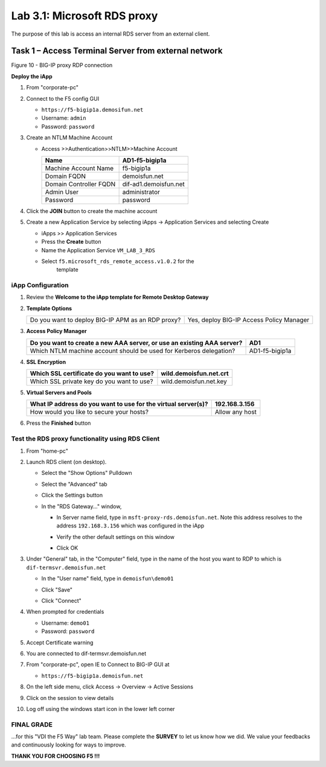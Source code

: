 Lab 3.1: Microsoft RDS proxy
============================

The purpose of this lab is access an internal RDS server from an
external client.

Task 1 – Access Terminal Server from external network
-----------------------------------------------------

|image15|

Figure 10 - BIG-IP proxy RDP connection

**Deploy the iApp**

#. From "corporate-pc"

#. Connect to the F5 config GUI

   - ``https://f5-bigip1a.demosifun.net``

   - Username: ``admin``

   - Password: ``password``

#. Create an NTLM Machine Account

   - Access >>Authentication>>NTLM>>Machine Account

     +--------------------------+-------------------------+
     | Name                     | AD1-f5-bigip1a          |
     +==========================+=========================+
     | Machine Account Name     | f5-bigip1a              |
     +--------------------------+-------------------------+
     | Domain FQDN              | demoisfun.net           |
     +--------------------------+-------------------------+
     | Domain Controller FQDN   | dif-ad1.demoisfun.net   |
     +--------------------------+-------------------------+
     | Admin User               | administrator           |
     +--------------------------+-------------------------+
     | Password                 | password                |
     +--------------------------+-------------------------+

#. Click the **JOIN** button to create the machine account

#. Create a new Application Service by selecting iApps -> Application
   Services and selecting Create

   - iApps >> Application Services

   - Press the **Create** button

   - Name the Application Service ``VM_LAB_3_RDS``

   - Select ``f5.microsoft_rds_remote_access.v1.0.2`` for the
      template

iApp Configuration
~~~~~~~~~~~~~~~~~~

#. Review the **Welcome to the iApp template for Remote Desktop
   Gateway**

#. **Template Options**

   +-----------------------------------------------------+--------------------------------------------+
   | Do you want to deploy BIG-IP APM as an RDP proxy?   | Yes, deploy BIG-IP Access Policy Manager   |
   +-----------------------------------------------------+--------------------------------------------+

#. **Access Policy Manager**

   +--------------------------------------------------------------------------+------------------+
   | Do you want to create a new AAA server, or use an existing AAA server?   | AD1              |
   +==========================================================================+==================+
   | Which NTLM machine account should be used for Kerberos delegation?       | AD1-f5-bigip1a   |
   +--------------------------------------------------------------------------+------------------+

#. **SSL Encryption**

   +---------------------------------------------+--------------------------+
   | Which SSL certificate do you want to use?   | wild.demoisfun.net.crt   |
   +=============================================+==========================+
   | Which SSL private key do you want to use?   | wild.demoisfun.net.key   |
   +---------------------------------------------+--------------------------+

#. **Virtual Servers and Pools**

   +-----------------------------------------------------------------+------------------+
   | What IP address do you want to use for the virtual server(s)?   | 192.168.3.156    |
   +=================================================================+==================+
   | How would you like to secure your hosts?                        | Allow any host   |
   +-----------------------------------------------------------------+------------------+

#. Press the **Finished** button

Test the RDS proxy functionality using RDS Client
~~~~~~~~~~~~~~~~~~~~~~~~~~~~~~~~~~~~~~~~~~~~~~~~~

#. From "home-pc"

#. Launch RDS client (on desktop).

   - Select the "Show Options" Pulldown

   - Select the "Advanced" tab

   - Click the Settings button

   - In the "RDS Gateway..." window,

     -  In Server name field, type in ``msft-proxy-rds.demoisfun.net``.
        Note this address resolves to the address ``192.168.3.156`` which
        was configured in the iApp

        |image16|

     -  Verify the other default settings on this window

     -  Click OK

#. Under "General" tab, in the "Computer" field, type in the name of the
   host you want to RDP to which is ``dif-termsvr.demoisfun.net``

   - In the "User name" field, type in ``demoisfun\demo01``

     |image17|

   - Click "Save"

   - Click "Connect"

#. When prompted for credentials

   - Username: ``demo01``

   - Password: ``password``

#. Accept Certificate warning

   |image18|

#. You are connected to dif-termsvr.demoisfun.net

#. From "corporate-pc", open IE to Connect to BIG-IP GUI at

   - ``https://f5-bigip1a.demoisfun.net``

#. On the left side menu, click Access -> Overview -> Active Sessions

#. Click on the session to view details

   |image19|

#. Log off using the windows start icon in the lower left corner

FINAL GRADE
~~~~~~~~~~~

…for this "VDI the F5 Way" lab team. Please complete the **SURVEY** to
let us know how we did. We value your feedbacks and continuously looking
for ways to improve.

**THANK YOU FOR CHOOSING F5 !!!**

.. |image15| image:: /_static/class1/image17.png
   :width: 5.58333in
   :height: 2.96875in
.. |image16| image:: /_static/class1/image18.png
   :width: 3.25126in
   :height: 3.65672in
.. |image17| image:: /_static/class1/image19.png
   :width: 3.28358in
   :height: 3.79055in
.. |image18| image:: /_static/class1/image20.png
   :width: 1.82813in
   :height: 1.68013in
.. |image19| image:: /_static/class1/image21.png
   :width: 5.25486in
   :height: 1.65269in
